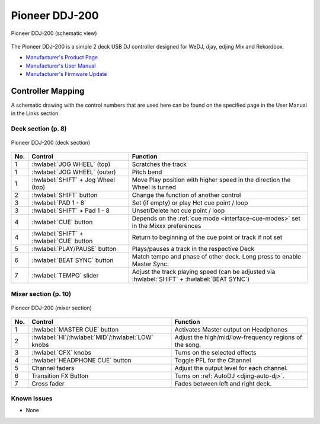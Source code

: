 Pioneer DDJ-200
===============

.. sectionauthor::
   Daniel Giddins <daniel.giddins@nottingham.ac.uk>
   Frank Breitling <frank.breitling@gmx.de>

.. figure:: ../../_static/controllers/pioneer_ddj_200.svg
   :align: center
   :width: 100%
   :figwidth: 100%
   :alt: Pioneer DDJ-200 (schematic view)
   :figclass: pretty-figures

   Pioneer DDJ-200 (schematic view)

The Pioneer DDJ-200 is a simple 2 deck USB DJ controller designed for WeDJ, djay, edjing Mix and Rekordbox.

-  `Manufacturer's Product Page <https://www.pioneerdj.com/en-gb/product/controller/ddj-200/black/overview/>`__
-  `Manufacturer's User Manual <http://docs.pioneerdj.com/Manuals/DDJ_200_DRI1596B_manual/>`__
-  `Manufacturer's Firmware Update <https://www.pioneerdj.com/en/support/software/controller/ddj-200/>`__

.. versionadded:: 2.2.5

Controller Mapping
------------------

A schematic drawing with the control numbers that are used here can be found on the specified page in the User Manual in the Links section.

.. _pioneer-ddj-200-decks:

Deck section (p. 8)
~~~~~~~~~~~~~~~~~~~

.. figure:: ../../_static/controllers/pioneer_ddj_200_decks.svg
   :align: center
   :width: 65%
   :figwidth: 100%
   :alt: Pioneer DDJ-200 (deck section)
   :figclass: pretty-figures

   Pioneer DDJ-200 (deck section)

===  =================================================  ============================================================================================
No.  Control                                            Function
===  =================================================  ============================================================================================
1    :hwlabel:`JOG WHEEL` (top)                         Scratches the track
1    :hwlabel:`JOG WHEEL` (outer)                       Pitch bend
1    :hwlabel:`SHIFT` + Jog Wheel (top)                 Move Play position with higher speed in the direction the Wheel is turned
2    :hwlabel:`SHIFT` button                            Change the function of another control
3    :hwlabel:`PAD 1 - 8`                               Set (if empty) or play Hot cue point / loop
3    :hwlabel:`SHIFT` + Pad 1 - 8                       Unset/Delete hot cue point / loop
4    :hwlabel:`CUE` button                              Depends on the :ref:`cue mode <interface-cue-modes>` set in the Mixxx preferences
4    :hwlabel:`SHIFT` + :hwlabel:`CUE` button           Return to beginning of the cue point or track if not set
5    :hwlabel:`PLAY/PAUSE` button                       Plays/pauses a track in the respective Deck
6    :hwlabel:`BEAT SYNC` button                        Match tempo and phase of other deck. Long press to enable Master Sync.
7    :hwlabel:`TEMPO` slider                            Adjust the track playing speed (can be adjusted via :hwlabel:`SHIFT` + :hwlabel:`BEAT SYNC`)
===  =================================================  ============================================================================================


.. _pioneer-ddj-200-mixer:

Mixer section (p. 10)
~~~~~~~~~~~~~~~~~~~~~

.. figure:: ../../_static/controllers/pioneer_ddj_200_mixer.svg
   :align: center
   :width: 50%
   :figwidth: 100%
   :alt: Pioneer DDJ-200 (mixer section)
   :figclass: pretty-figures

   Pioneer DDJ-200 (mixer section)

===  =================================================  ============================================================================================
No.  Control                                            Function
===  =================================================  ============================================================================================
1    :hwlabel:`MASTER CUE` button                       Activates Master output on Headphones
2    :hwlabel:`HI`/:hwlabel:`MID`/:hwlabel:`LOW` knobs  Adjust the high/mid/low-frequency regions of the song.
3    :hwlabel:`CFX` knobs                               Turns on the selected effects
4    :hwlabel:`HEADPHONE CUE` button                    Toggle PFL for the Channel
5    Channel faders                                     Adjust the output level for each channel.
6    Transition FX Button                               Turns on :ref:`AutoDJ <djing-auto-dj>`.
7    Cross fader                                        Fades between left and right deck.
===  =================================================  ============================================================================================


.. _pioneer-ddj-200-issues:

Known Issues
~~~~~~~~~~~~

-  None

